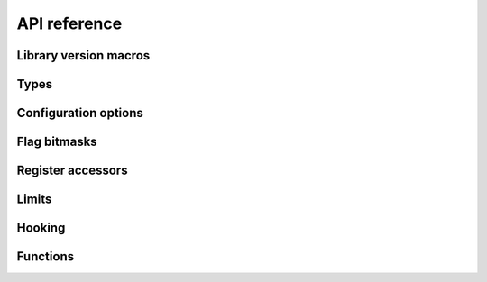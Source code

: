 =============
API reference
=============

Library version macros
----------------------

.. doxygendefine:: Z80_LIBRARY_VERSION_MAJOR
.. doxygendefine:: Z80_LIBRARY_VERSION_MINOR
.. doxygendefine:: Z80_LIBRARY_VERSION_MICRO
.. doxygendefine:: Z80_LIBRARY_VERSION_STRING

Types
-----

.. doxygentypedef:: Z80Read
.. doxygentypedef:: Z80Write
.. doxygentypedef:: Z80HALT
.. doxygentypedef:: Z80Notify
.. doxygentypedef:: Z80Illegal
.. doxygentypedef:: Z80Reset
.. doxygenstruct:: Z80
   :members:

Configuration options
---------------------

.. doxygendefine:: Z80_OPTION_HALT_SKIP
.. doxygendefine:: Z80_OPTION_LD_A_IR_BUG
.. doxygendefine:: Z80_OPTION_OUT_VC_255
.. doxygendefine:: Z80_OPTION_XQ
.. doxygendefine:: Z80_OPTION_YQ
.. doxygendefine:: Z80_MODEL_ZILOG_NMOS
.. doxygendefine:: Z80_MODEL_ZILOG_CMOS
.. doxygendefine:: Z80_MODEL_NEC_NMOS
.. doxygendefine:: Z80_MODEL_ST_CMOS

Flag bitmasks
-------------

.. doxygendefine:: Z80_SF
.. doxygendefine:: Z80_ZF
.. doxygendefine:: Z80_YF
.. doxygendefine:: Z80_HF
.. doxygendefine:: Z80_XF
.. doxygendefine:: Z80_PF
.. doxygendefine:: Z80_NF
.. doxygendefine:: Z80_CF

Register accessors
------------------

.. doxygendefine:: Z80_MEMPTR
.. doxygendefine:: Z80_PC
.. doxygendefine:: Z80_SP
.. doxygendefine:: Z80_XY
.. doxygendefine:: Z80_IX
.. doxygendefine:: Z80_IY
.. doxygendefine:: Z80_AF
.. doxygendefine:: Z80_BC
.. doxygendefine:: Z80_DE
.. doxygendefine:: Z80_HL
.. doxygendefine:: Z80_AF_
.. doxygendefine:: Z80_BC_
.. doxygendefine:: Z80_DE_
.. doxygendefine:: Z80_HL_
.. doxygendefine:: Z80_MEMPTRH
.. doxygendefine:: Z80_MEMPTRL
.. doxygendefine:: Z80_PCH
.. doxygendefine:: Z80_PCL
.. doxygendefine:: Z80_SPH
.. doxygendefine:: Z80_SPL
.. doxygendefine:: Z80_XYH
.. doxygendefine:: Z80_XYL
.. doxygendefine:: Z80_IXH
.. doxygendefine:: Z80_IXL
.. doxygendefine:: Z80_IYH
.. doxygendefine:: Z80_IYL
.. doxygendefine:: Z80_A
.. doxygendefine:: Z80_F
.. doxygendefine:: Z80_B
.. doxygendefine:: Z80_C
.. doxygendefine:: Z80_D
.. doxygendefine:: Z80_E
.. doxygendefine:: Z80_H
.. doxygendefine:: Z80_L
.. doxygendefine:: Z80_A_
.. doxygendefine:: Z80_F_
.. doxygendefine:: Z80_B_
.. doxygendefine:: Z80_C_
.. doxygendefine:: Z80_D_
.. doxygendefine:: Z80_E_
.. doxygendefine:: Z80_H_
.. doxygendefine:: Z80_L_

Limits
------

.. doxygendefine:: Z80_CYCLE_LIMIT

Hooking
-------

.. doxygendefine:: Z80_HOOK


Functions
---------

.. doxygenfunction:: z80_in_cycle
.. doxygenfunction:: z80_instant_reset
.. doxygenfunction:: z80_out_cycle
.. doxygenfunction:: z80_execute
.. doxygenfunction:: z80_int
.. doxygenfunction:: z80_nmi
.. doxygenfunction:: z80_power
.. doxygenfunction:: z80_refresh_address
.. doxygenfunction:: z80_reset
.. doxygenfunction:: z80_run
.. doxygenfunction:: z80_special_reset
